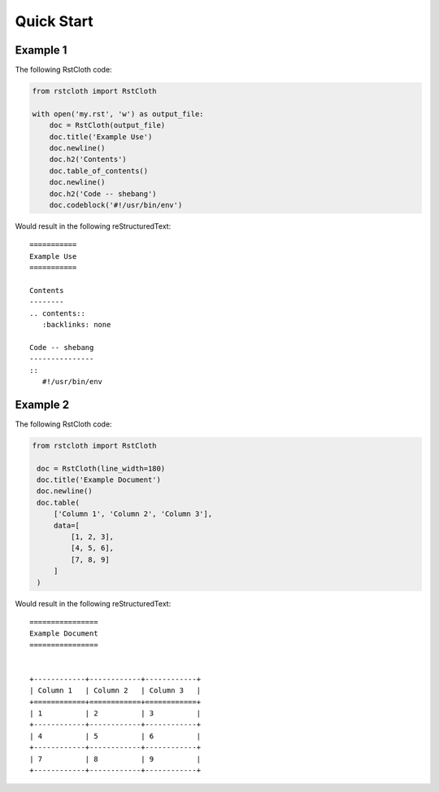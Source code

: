 .. _quick_start:

============
Quick Start
============

Example 1
---------

The following RstCloth code:

.. code-block:: python

   from rstcloth import RstCloth

   with open('my.rst', 'w') as output_file:
       doc = RstCloth(output_file)
       doc.title('Example Use')
       doc.newline()
       doc.h2('Contents')
       doc.table_of_contents()
       doc.newline()
       doc.h2('Code -- shebang')
       doc.codeblock('#!/usr/bin/env')

Would result in the following reStructuredText: ::

   ===========
   Example Use
   ===========

   Contents
   --------
   .. contents::
      :backlinks: none

   Code -- shebang
   ---------------
   ::
      #!/usr/bin/env


Example 2
---------

The following RstCloth code:

.. code-block:: python

   from rstcloth import RstCloth

    doc = RstCloth(line_width=180)
    doc.title('Example Document')
    doc.newline()
    doc.table(
        ['Column 1', 'Column 2', 'Column 3'],
        data=[
            [1, 2, 3],
            [4, 5, 6],
            [7, 8, 9]
        ]
    )

Would result in the following reStructuredText: ::

    ================
    Example Document
    ================


    +------------+------------+------------+
    | Column 1   | Column 2   | Column 3   |
    +============+============+============+
    | 1          | 2          | 3          |
    +------------+------------+------------+
    | 4          | 5          | 6          |
    +------------+------------+------------+
    | 7          | 8          | 9          |
    +------------+------------+------------+
